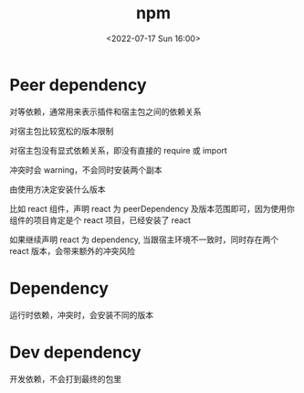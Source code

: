 #+TITLE: npm
#+DATE: <2022-07-17 Sun 16:00>
#+FILETAGS: npm

* Peer dependency

对等依赖，通常用来表示插件和宿主包之间的依赖关系

对宿主包比较宽松的版本限制

对宿主包没有显式依赖关系，即没有直接的 require 或 import

冲突时会 warning，不会同时安装两个副本

由使用方决定安装什么版本

比如 react 组件，声明 react 为 peerDependency 及版本范围即可，因为使用你组件的项目肯定是个 react 项目，已经安装了 react

如果继续声明 react 为 dependency, 当跟宿主环境不一致时，同时存在两个 react 版本，会带来额外的冲突风险

* Dependency

运行时依赖，冲突时，会安装不同的版本

* Dev dependency

开发依赖，不会打到最终的包里
